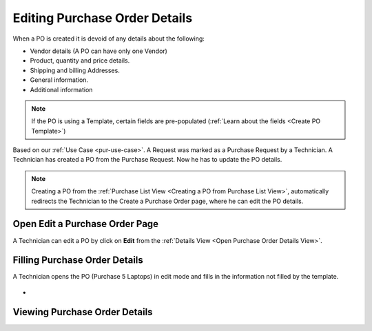 ******************************
Editing Purchase Order Details
******************************

When a PO is created it is devoid of any details about the following:

- Vendor details (A PO can have only one Vendor)

- Product, quantity and price details.

- Shipping and billing Addresses.

- General information.

- Additional information

.. note:: If the PO is using a Template, certain fields are pre-populated (:ref:`Learn about the fields <Create PO Template>`)

Based on our :ref:`Use Case <pur-use-case>`. A Request was marked as a Purchase Request by a Technician. A Technician has created a PO from
the Purchase Request. Now he has to update the PO details. 

.. note:: Creating a PO from the :ref:`Purchase List View <Creating a PO from Purchase List View>`, automatically redirects the
          Technician to the Create a Purchase Order page, where he can edit the PO details.

Open Edit a Purchase Order Page
===========================

A Technician can edit a PO by click on **Edit** from the :ref:`Details View <Open Purchase Order Details View>`.

.. _pur-34:
.. figure:: https://s3-ap-southeast-1.amazonaws.com/flotomate-resources/purchase-management/PUR-34.png
    :align: center
    :alt: figure 34

Filling Purchase Order Details
==============================

A Technician opens the PO (Purchase 5 Laptops) in edit mode and fills in the information not filled by the template.

.. _pur-35:
.. figure:: https://s3-ap-southeast-1.amazonaws.com/flotomate-resources/purchase-management/PUR-35.png
    :align: center
    :alt: figure 35

-     

Viewing Purchase Order Details
==============================